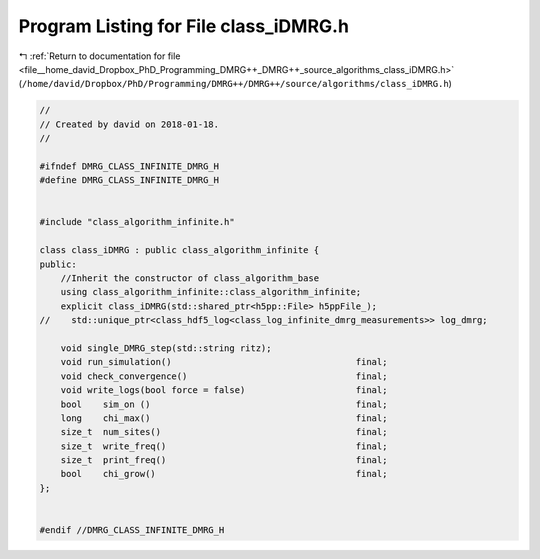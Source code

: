 
.. _program_listing_file__home_david_Dropbox_PhD_Programming_DMRG++_DMRG++_source_algorithms_class_iDMRG.h:

Program Listing for File class_iDMRG.h
======================================

|exhale_lsh| :ref:`Return to documentation for file <file__home_david_Dropbox_PhD_Programming_DMRG++_DMRG++_source_algorithms_class_iDMRG.h>` (``/home/david/Dropbox/PhD/Programming/DMRG++/DMRG++/source/algorithms/class_iDMRG.h``)

.. |exhale_lsh| unicode:: U+021B0 .. UPWARDS ARROW WITH TIP LEFTWARDS

.. code-block:: cpp

   //
   // Created by david on 2018-01-18.
   //
   
   #ifndef DMRG_CLASS_INFINITE_DMRG_H
   #define DMRG_CLASS_INFINITE_DMRG_H
   
   
   #include "class_algorithm_infinite.h"
   
   class class_iDMRG : public class_algorithm_infinite {
   public:
       //Inherit the constructor of class_algorithm_base
       using class_algorithm_infinite::class_algorithm_infinite;
       explicit class_iDMRG(std::shared_ptr<h5pp::File> h5ppFile_);
   //    std::unique_ptr<class_hdf5_log<class_log_infinite_dmrg_measurements>> log_dmrg;
   
       void single_DMRG_step(std::string ritz);
       void run_simulation()                                   final;
       void check_convergence()                                final;
       void write_logs(bool force = false)                     final;
       bool    sim_on ()                                       final;
       long    chi_max()                                       final;
       size_t  num_sites()                                     final;
       size_t  write_freq()                                    final;
       size_t  print_freq()                                    final;
       bool    chi_grow()                                      final;
   };
   
   
   #endif //DMRG_CLASS_INFINITE_DMRG_H
